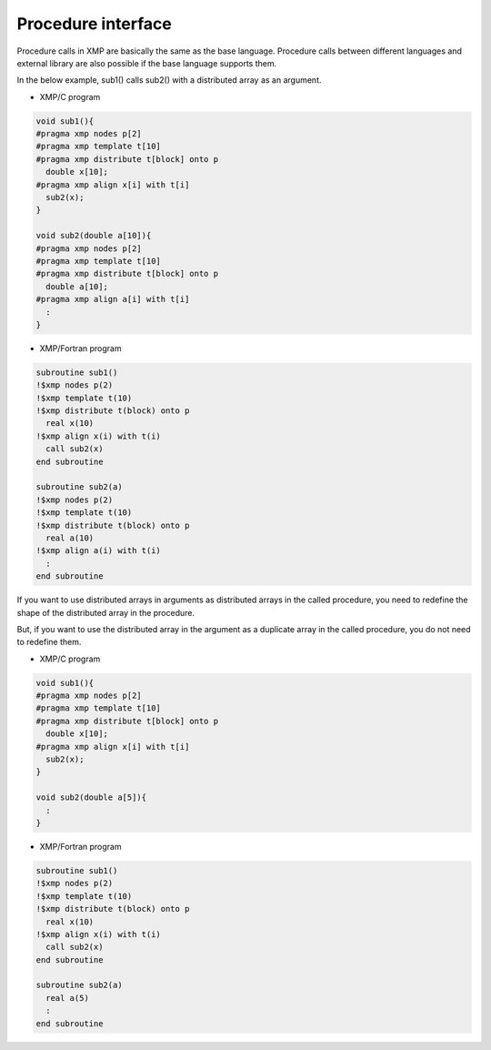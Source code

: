 =================================
Procedure interface
=================================

Procedure calls in XMP are basically the same as the base language.
Procedure calls between different languages and external library are also possible if the base language supports them.

In the below example, sub1() calls sub2() with a distributed array as an argument.

* XMP/C program

.. code-block:: C

    void sub1(){
    #pragma xmp nodes p[2]
    #pragma xmp template t[10]
    #pragma xmp distribute t[block] onto p
      double x[10];
    #pragma xmp align x[i] with t[i]
      sub2(x);
    }

    void sub2(double a[10]){
    #pragma xmp nodes p[2]
    #pragma xmp template t[10]
    #pragma xmp distribute t[block] onto p
      double a[10];
    #pragma xmp align a[i] with t[i]
      :
    }

* XMP/Fortran program

.. code-block:: Fortran

    subroutine sub1()
    !$xmp nodes p(2)
    !$xmp template t(10)
    !$xmp distribute t(block) onto p
      real x(10)
    !$xmp align x(i) with t(i)
      call sub2(x)
    end subroutine
    
    subroutine sub2(a)
    !$xmp nodes p(2)
    !$xmp template t(10)
    !$xmp distribute t(block) onto p
      real a(10)
    !$xmp align a(i) with t(i)
      :
    end	subroutine

If you want to use distributed arrays in arguments as distributed arrays in the called procedure, you need to redefine the shape of the distributed array in the procedure.

.. image:: ../img/procedure/destributed_array.png

But, if you want to use the distributed array in the argument as a duplicate array in the called procedure, you do not need to redefine them.

* XMP/C program

.. code-block:: C

    void sub1(){
    #pragma xmp nodes p[2]
    #pragma xmp template t[10]
    #pragma xmp distribute t[block] onto p
      double x[10];
    #pragma xmp align x[i] with t[i]
      sub2(x);
    }

    void sub2(double a[5]){
      :
    }

* XMP/Fortran program

.. code-block:: Fortran

    subroutine sub1()
    !$xmp nodes p(2)
    !$xmp template t(10)
    !$xmp distribute t(block) onto p
      real x(10)
    !$xmp align x(i) with t(i)
      call sub2(x)
    end subroutine

    subroutine sub2(a)
      real a(5)
      :
    end subroutine

.. image:: ../img/procedure/duplicated_array.png

